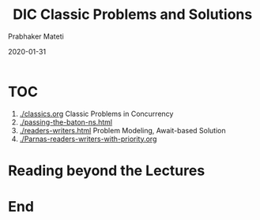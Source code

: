 
# -*- mode: org -*-
#+date: 2020-01-31
#+TITLE: DIC Classic Problems and Solutions
#+AUTHOR: Prabhaker Mateti
#+HTML_LINK_HOME: ../../Top/index.html
#+HTML_LINK_UP: ../
#+HTML_HEAD: <style> P,li {text-align: justify} code {color: brown;} @media screen {BODY {margin: 10%} }</style>
#+BIND: org-html-preamble-format (("en" "<a href=\"../../\"> ../../</a>"))
#+BIND: org-html-postamble-format (("en" "<hr size=1>Copyright &copy; 2020 <a href=\"http://www.wright.edu/~pmateti\">www.wright.edu/~pmateti</a> &bull; %d"))
#+STARTUP:showeverything
#+OPTIONS: toc:0

* TOC

1. [[./classics.org]] Classic Problems in Concurrency
1. [[./passing-the-baton-ns.html]]
1. [[./readers-writers.html]] Problem Modeling, Await-based Solution
1. [[./Parnas-readers-writers-with-priority.org]]


* Reading beyond the Lectures


* End
# Local variables:
# after-save-hook: org-html-export-to-html
# end:
